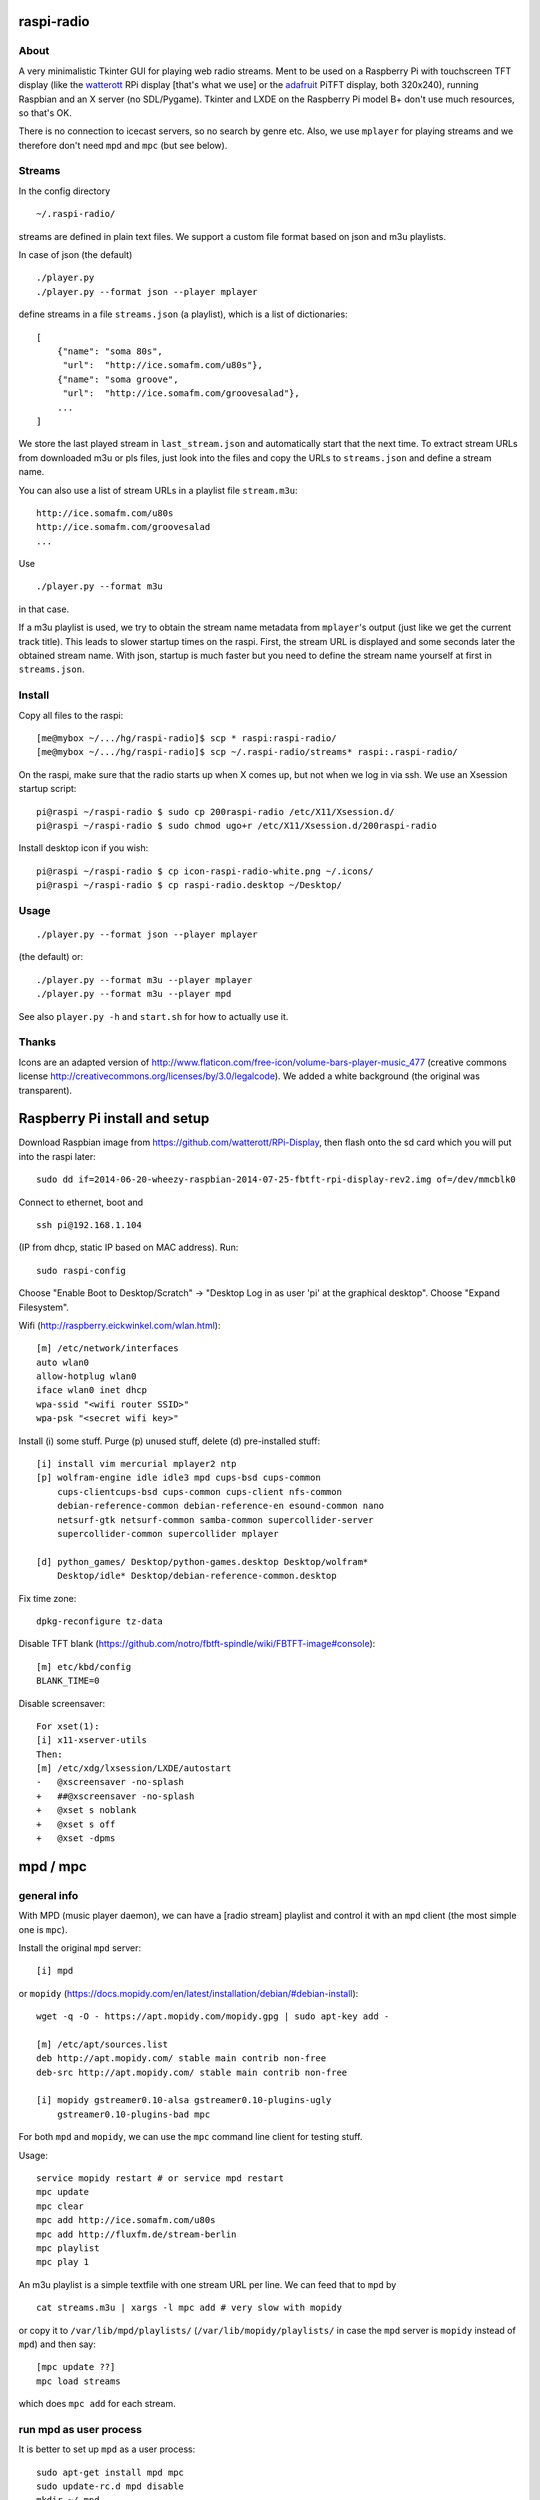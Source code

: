 raspi-radio
===========

About
-----

A very minimalistic Tkinter GUI for playing web radio streams. Ment to be used
on a Raspberry Pi with touchscreen TFT display (like the `watterott
<https://github.com/watterott/RPi-Display>`_ RPi display [that's what we use]
or the `adafruit <http://www.adafruit.com/product/1601>`_ PiTFT display, both
320x240), running Raspbian and an X server (no SDL/Pygame). Tkinter and LXDE on
the Raspberry Pi model B+ don't use much resources, so that's OK.

There is no connection to icecast servers, so no search by genre etc. Also, we
use ``mplayer`` for playing streams and we therefore don't need ``mpd`` and
``mpc`` (but see below).


Streams
-------

In the config directory

::
    
    ~/.raspi-radio/

streams are defined in plain text files. We support a custom file format based
on json and m3u playlists.

In case of json (the default)

::
    
    ./player.py
    ./player.py --format json --player mplayer 

define streams in a file ``streams.json`` (a playlist), which is a list of
dictionaries::

    [
        {"name": "soma 80s", 
         "url":  "http://ice.somafm.com/u80s"},
        {"name": "soma groove", 
         "url":  "http://ice.somafm.com/groovesalad"},
        ...
    ]      
    
We store the last played stream in ``last_stream.json`` and automatically start
that the next time. To extract stream URLs from downloaded m3u or pls files,
just look into the files and copy the URLs to ``streams.json`` and define a
stream name.

You can also use a list of stream URLs in a playlist file ``stream.m3u``::
         
         http://ice.somafm.com/u80s
         http://ice.somafm.com/groovesalad
         ...

Use

::
    
    ./player.py --format m3u

in that case.

If a m3u playlist is used, we try to obtain the stream name metadata from
``mplayer``'s output (just like we get the current track title). This leads to
slower startup times on the raspi. First, the stream URL is displayed and some
seconds later the obtained stream name. With json, startup is much faster but
you need to define the stream name yourself at first in ``streams.json``.


Install
-------

Copy all files to the raspi::
    
    [me@mybox ~/.../hg/raspi-radio]$ scp * raspi:raspi-radio/
    [me@mybox ~/.../hg/raspi-radio]$ scp ~/.raspi-radio/streams* raspi:.raspi-radio/

On the raspi, make sure that the radio starts up when X comes up, but not when
we log in via ssh. We use an Xsession startup script::
    
    pi@raspi ~/raspi-radio $ sudo cp 200raspi-radio /etc/X11/Xsession.d/
    pi@raspi ~/raspi-radio $ sudo chmod ugo+r /etc/X11/Xsession.d/200raspi-radio

Install desktop icon if you wish::

    pi@raspi ~/raspi-radio $ cp icon-raspi-radio-white.png ~/.icons/
    pi@raspi ~/raspi-radio $ cp raspi-radio.desktop ~/Desktop/


Usage
-----
::

    ./player.py --format json --player mplayer

(the default) or::    
    
    ./player.py --format m3u --player mplayer
    ./player.py --format m3u --player mpd

See also ``player.py -h`` and ``start.sh`` for how to actually use it.


Thanks
------

Icons are an adapted version of
http://www.flaticon.com/free-icon/volume-bars-player-music_477 (creative
commons license http://creativecommons.org/licenses/by/3.0/legalcode). We added
a white background (the original was transparent).


Raspberry Pi install and setup
==============================

Download Raspbian image from https://github.com/watterott/RPi-Display, then
flash onto the sd card which you will put into the raspi later::
    
    sudo dd if=2014-06-20-wheezy-raspbian-2014-07-25-fbtft-rpi-display-rev2.img of=/dev/mmcblk0

Connect to ethernet, boot and ::

    ssh pi@192.168.1.104

(IP from dhcp, static IP based on MAC address). Run::

    sudo raspi-config

Choose "Enable Boot to Desktop/Scratch" -> "Desktop Log in as user 'pi' at the
graphical desktop". Choose "Expand Filesystem".


Wifi (http://raspberry.eickwinkel.com/wlan.html)::

    [m] /etc/network/interfaces
    auto wlan0
    allow-hotplug wlan0
    iface wlan0 inet dhcp
    wpa-ssid "<wifi router SSID>"
    wpa-psk "<secret wifi key>"


Install (i) some stuff. Purge (p) unused stuff, delete (d) pre-installed stuff::

    [i] install vim mercurial mplayer2 ntp
    [p] wolfram-engine idle idle3 mpd cups-bsd cups-common
        cups-clientcups-bsd cups-common cups-client nfs-common
        debian-reference-common debian-reference-en esound-common nano
        netsurf-gtk netsurf-common samba-common supercollider-server
        supercollider-common supercollider mplayer

    [d] python_games/ Desktop/python-games.desktop Desktop/wolfram*
        Desktop/idle* Desktop/debian-reference-common.desktop

Fix time zone::

    dpkg-reconfigure tz-data

Disable TFT blank
(https://github.com/notro/fbtft-spindle/wiki/FBTFT-image#console)::
    
    [m] etc/kbd/config
    BLANK_TIME=0

Disable screensaver::
    
    For xset(1):
    [i] x11-xserver-utils
    Then:
    [m] /etc/xdg/lxsession/LXDE/autostart
    -   @xscreensaver -no-splash
    +   ##@xscreensaver -no-splash
    +   @xset s noblank
    +   @xset s off
    +   @xset -dpms


mpd / mpc
=========

general info
------------

With MPD (music player daemon), we can have a [radio stream] playlist and
control it with an ``mpd`` client (the most simple one is ``mpc``).

Install the original ``mpd`` server:: 
    
    [i] mpd

or ``mopidy`` (https://docs.mopidy.com/en/latest/installation/debian/#debian-install)::

    wget -q -O - https://apt.mopidy.com/mopidy.gpg | sudo apt-key add -

    [m] /etc/apt/sources.list
    deb http://apt.mopidy.com/ stable main contrib non-free
    deb-src http://apt.mopidy.com/ stable main contrib non-free

    [i] mopidy gstreamer0.10-alsa gstreamer0.10-plugins-ugly
        gstreamer0.10-plugins-bad mpc

For both ``mpd`` and ``mopidy``, we can use the ``mpc`` command line client for testing
stuff.

Usage::

    service mopidy restart # or service mpd restart
    mpc update
    mpc clear
    mpc add http://ice.somafm.com/u80s
    mpc add http://fluxfm.de/stream-berlin
    mpc playlist
    mpc play 1

An m3u playlist is a simple textfile with one stream URL per line. We can feed
that to ``mpd`` by ::
    
    cat streams.m3u | xargs -l mpc add # very slow with mopidy

or copy it to ``/var/lib/mpd/playlists/`` (``/var/lib/mopidy/playlists/`` in
case the ``mpd`` server is ``mopidy`` instead of ``mpd``) and then say::
    
    [mpc update ??]
    mpc load streams

which does ``mpc add`` for each stream. 


run mpd as user process
-----------------------

It is better to set up ``mpd`` as a user process::
    
    sudo apt-get install mpd mpc
    sudo update-rc.d mpd disable
    mkdir ~/.mpd
    touch ~/.mpd/{tag_cache,state,mpd.log,pid}

Copy ``/etc/mpd.conf`` and adapt::
    
    cp /etc/mpd.conf ~/.mpd/
    [m] ~/.mpd/mpf.conf
    playlist_directory      "/home/pi/.raspi-radio"
    db_file                 "/home/pi/.mpd/tag_cache"
    log_file                "/home/pi/.mpd/mpd.log"
    pid_file                "/home/pi/.mpd/pid"
    state_file              "/home/pi/.mpd/state"
    sticker_file            "/home/pi/.mpd/sticker.sql"

The important part is that ``playlist_directory`` is ``/home/pi/.raspi-radio``.
Start the daemon as user ``pi`` (maybe put in some init script)

::

    mpd

and the player by

::

    ./player.py --format m3u --player mpd

We do ``mpc load streams``, which will load the playlist
``~/.raspi-radio/streams.m3u`` into ``mpd``.

why use mpd or mopidy + mpc instead of mplayer, and why not?
------------------------------------------------------------

``mopidy`` is a Python MPD server and much more. It implements a subset of the ``mpd``
protocol. We can use any ``mpd`` client (like ``mpc``) to run ``mpc
load/clear/play/stop/...``. It uses gstreamer for playback. It feels somewhat
sluggish compared to the original ``mpd`` written in C. No extensive tests on the
raspi up to now. If we install all funny gstreamer plugins
"gstreamer1.0-plugins-{good,bad,ugly}" then ``mopidy`` does also play all streams
which we currently use, while ``mpd``'s player backend (I think aplay or ffplay
from ffmpeg or something) cannot play AAC-plus streams, for example. That's why
``mopidy`` is the better ``mpd`` server.

There are many Android clients as well, so we can switch stations playing on
the raspi with our phone. There are two advantages:

* change station with phone [but this is no real use case] 
* ``mpc current`` is pretty fast, so we can get stream metadata whith much
  less effort compared to using ``mplayer`` [that is the only real plus] 

But that's about it. In raspi-radio, ``mpd`` can be used instead of
``mplayer`` (``./player.py --player mpd``), but is not the default b/c 

* ``mpd`` doesn't play all streams (probably aac-plus, see TODO file)
* we didn't care to install ``mopidy`` on the raspi yet, since the ``mplayer`` approach
  to stream metadata is good enough for now

